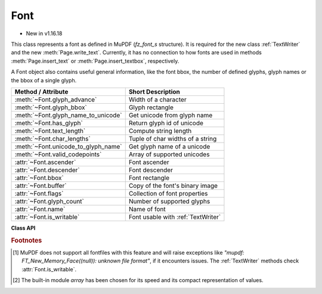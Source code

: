 .. _Font:

================
Font
================

* New in v1.16.18

This class represents a font as defined in MuPDF (*fz_font_s* structure). It is required for the new class :ref:`TextWriter` and the new :meth:`Page.write_text`. Currently, it has no connection to how fonts are used in methods :meth:`Page.insert_text` or :meth:`Page.insert_textbox`, respectively.

A Font object also contains useful general information, like the font bbox, the number of defined glyphs, glyph names or the bbox of a single glyph.


==================================== ============================================
**Method / Attribute**               **Short Description**
==================================== ============================================
:meth:`~Font.glyph_advance`          Width of a character
:meth:`~Font.glyph_bbox`             Glyph rectangle
:meth:`~Font.glyph_name_to_unicode`  Get unicode from glyph name
:meth:`~Font.has_glyph`              Return glyph id of unicode
:meth:`~Font.text_length`            Compute string length
:meth:`~Font.char_lengths`           Tuple of char widths of a string
:meth:`~Font.unicode_to_glyph_name`  Get glyph name of a unicode
:meth:`~Font.valid_codepoints`       Array of supported unicodes
:attr:`~Font.ascender`               Font ascender
:attr:`~Font.descender`              Font descender
:attr:`~Font.bbox`                   Font rectangle
:attr:`~Font.buffer`                 Copy of the font's binary image
:attr:`~Font.flags`                  Collection of font properties
:attr:`~Font.glyph_count`            Number of supported glyphs
:attr:`~Font.name`                   Name of font
:attr:`~Font.is_writable`            Font usable with :ref:`TextWriter`
==================================== ============================================


**Class API**

.. class:: Font

   .. index::
      pair: Font, fontfile
      pair: Font, fontbuffer
      pair: Font, script
      pair: Font, ordering
      pair: Font, is_bold
      pair: Font, is_italic
      pair: Font, is_serif
      pair: Font, fontname
      pair: Font, language

   .. method:: __init__(self, fontname=None, fontfile=None,
                  fontbuffer=None, script=0, language=None, ordering=-1, is_bold=0,
                  is_italic=0, is_serif=0)

      Font constructor. The large number of parameters are used to locate font, which most closely resembles the requirements. Not all parameters are ever required -- see the below pseudo code explaining the logic how the parameters are evaluated.

      :arg str fontname: one of the :ref:`Base-14-Fonts` or CJK fontnames. Also possible are a select few other names like (watch the correct spelling): "Arial", "Times", "Times Roman".
      
         *(Changed in v1.17.5)*

         If you have installed `pymupdf-fonts <https://pypi.org/project/pymupdf-fonts/>`_, there are also new "reserved" fontnames available, which are listed in :attr:`fitz_fonts` and in the table further down.

      :arg str fontfile: the filename of a fontfile somewhere on your system [#f1]_.
      :arg bytes,bytearray,io.BytesIO fontbuffer: a fontfile loaded in memory [#f1]_.
      :arg in script: the number of a UCDN script. Currently supported in PyMuPDF are numbers 24, and 32 through 35.
      :arg str language: one of the values "zh-Hant" (traditional Chinese), "zh-Hans" (simplified Chinese), "ja" (Japanese) and "ko" (Korean). Otherwise, all ISO 639 codes from the subsets 1, 2, 3 and 5 are also possible, but are currently documentary only.
      :arg int ordering: an alternative selector for one of the CJK fonts.
      :arg bool is_bold: look for a bold font.
      :arg bool is_italic: look for an italic font.
      :arg bool is_serif: look for a serifed font.

      :returns: a MuPDF font if successful. This is the overall sequence of checks to determine an appropriate font:

         =========== ============================================================
         Argument    Action
         =========== ============================================================
         fontfile?   Create font from file, exception if failure.
         fontbuffer? Create font from buffer, exception if failure.
         ordering>=0 Create universal font, always succeeds.
         fontname?   Create a Base-14 font, universal font, or font
                     provided by `pymupdf-fonts <https://pypi.org/project/pymupdf-fonts/>`_. See table below.
         =========== ============================================================


      .. note::

        With the usual reserved names "helv", "tiro", etc., you will create fonts with the expected names "Helvetica", "Times-Roman" and so on. **However**, and in contrast to :meth:`Page.insert_font` and friends,

         * a font file will **always** be embedded in your PDF,
         * Greek and Cyrillic characters are supported without needing the *encoding* parameter.

        Using *ordering >= 0*, or fontnames "cjk", "china-t", "china-s", "japan" or "korea" will **always create the same "universal"** font **"Droid Sans Fallback Regular"**. This font supports **all Chinese, Japanese, Korean and Latin characters**, including Greek and Cyrillic. This is a sans-serif font.

        Actually, you would rarely ever need another sans-serif font than **"Droid Sans Fallback Regular"**. **Except** that this font file is relatively large and adds about 1.65 MB (compressed) to your PDF file size. If you do not need CJK support, stick with specifying "helv", "tiro" etc., and you will get away with about 35 KB compressed.

        If you **know** you have a mixture of CJK and Latin text, consider just using ``Font("cjk")`` because this supports everything and also significantly (by a factor of up to three) speeds up execution: MuPDF will always find any character in this single font and never needs to check fallbacks.

        But if you do use some other font, you will still automatically be able to also write CJK characters: MuPDF detects this situation and silently falls back to the universal font (which will then of course also be embedded in your PDF).

        *(New in v1.17.5)* Optionally, some new "reserved" fontname codes become available if you install `pymupdf-fonts <https://pypi.org/project/pymupdf-fonts/>`_, ``pip install pymupdf-fonts``. **"Fira Mono"** is a mono-spaced sans font set and **FiraGO** is another non-serifed "universal" font set which supports all Latin (including Cyrillic and Greek) plus Thai, Arabian, Hewbrew and Devanagari -- but none of the CJK languages. The size of a FiraGO font is only a quarter of the "Droid Sans Fallback" size (compressed 400 KB vs. 1.65 MB) -- **and** it provides the weights bold, italic, bold-italic -- which the universal font doesn't.

        **"Space Mono"** is another nice and small mono-spaced font from Google Fonts, which supports Latin Extended characters and comes with all 4 important weights.

        The following table maps a fontname code to the corresponding font. For the current content of the package please see its documentation:

            =========== =========================== ======= =============================
            Code        Fontname                    New in  Comment
            =========== =========================== ======= =============================
            figo        FiraGO Regular              v1.0.0  narrower than Helvetica
            figbo       FiraGO Bold                 v1.0.0
            figit       FiraGO Italic               v1.0.0
            figbi       FiraGO Bold Italic          v1.0.0
            fimo        Fira Mono Regular           v1.0.0
            fimbo       Fira Mono Bold              v1.0.0
            spacemo     Space Mono Regular          v1.0.1
            spacembo    Space Mono Bold             v1.0.1
            spacemit    Space Mono Italic           v1.0.1
            spacembi    Space Mono Bold-Italic      v1.0.1
            math        Noto Sans Math Regular      v1.0.2  math symbols
            music       Noto Music Regular          v1.0.2  musical symbols
            symbol1     Noto Sans Symbols Regular   v1.0.2  replacement for "symb"
            symbol2     Noto Sans Symbols2 Regular  v1.0.2  extended symbol set
            notos       Noto Sans Regular           v1.0.3  alternative to Helvetica
            notosit     Noto Sans Italic            v1.0.3
            notosbo     Noto Sans Bold              v1.0.3
            notosbi     Noto Sans BoldItalic        v1.0.3
            =========== =========================== ======= =============================

   .. index::
      pair: Font.has_glyph, language
      pair: Font.has_glyph, script
      pair: Font.has_glyph, fallback

   .. method:: has_glyph(chr, language=None, script=0, fallback=False)

      Check whether the unicode *chr* exists in the font or (option) some fallback font. May be used to check whether any "TOFU" symbols will appear on output.

      :arg int chr: the unicode of the character (i.e. *ord()*).
      :arg str language: the language -- currently unused.
      :arg int script: the UCDN script number.
      :arg bool fallback: *(new in v1.17.5)* perform an extended search in fallback fonts or restrict to current font (default).
      :returns: *(changed in 1.17.7)* the glyph number. Zero indicates no glyph found.

   .. method:: valid_codepoints()

      * New in v1.17.5

      Return an array of unicodes supported by this font.

      :returns: an *array.array* [#f2]_ of length at most :attr:`Font.glyph_count`. I.e. *chr()* of every item in this array has a glyph in the font without using fallbacks. This is an example display of the supported glyphs:

         >>> import fitz
         >>> font = fitz.Font("math")
         >>> vuc = font.valid_codepoints()
         >>> for i in vuc:
               print("%04X %s (%s)" % (i, chr(i), font.unicode_to_glyph_name(i)))
         0000
         000D   (CR)
         0020   (space)
         0021 ! (exclam)
         0022 " (quotedbl)
         0023 # (numbersign)
         0024 $ (dollar)
         0025 % (percent)
         ...
         00AC ¬ (logicalnot)
         00B1 ± (plusminus)
         ...
         21D0 ⇐ (arrowdblleft)
         21D1 ⇑ (arrowdblup)
         21D2 ⇒ (arrowdblright)
         21D3 ⇓ (arrowdbldown)
         21D4 ⇔ (arrowdblboth)
         ...
         221E ∞ (infinity)
         ...

      .. note:: This method only returns meaningful data for fonts having a CMAP (character map, charmap, the `/ToUnicode` PDF key). Otherwise, this array will have length 1 and contain zero only.

   .. index::
      pair: Font.glyph_advance, language
      pair: Font.glyph_advance, script
      pair: Font.glyph_advance, wmode

   .. method:: glyph_advance(chr, language=None, script=0, wmode=0)

      Calculate the "width" of the character's glyph (visual representation).

      :arg int chr: the unicode number of the character. Use *ord()*, not the character itself. Again, this should normally work even if a character is not supported by that font, because fallback fonts will be checked where necessary.
      :arg int wmode: write mode, 0 = horizontal, 1 = vertical.

      The other parameters are not in use currently.

      :returns: a float representing the glyph's width relative to **fontsize 1**.

   .. method:: glyph_name_to_unicode(name)

      Return the unicode value for a given glyph name. Use it in conjunction with ``chr()`` if you want to output e.g. a certain symbol.

      :arg str name: The name of the glyph.

      :returns: The unicode integer, or 65533 = 0xFFFD if the name is unknown. Examples: ``font.glyph_name_to_unicode("Sigma") = 931``, ``font.glyph_name_to_unicode("sigma") = 963``. Refer to the `Adobe Glyph List <https://github.com/adobe-type-tools/agl-aglfn/blob/master/glyphlist.txt>`_ publication for a list of glyph names and their unicode numbers. Example:

         >>> font = fitz.Font("helv")
         >>> font.has_glyph(font.glyph_name_to_unicode("infinity"))
         True

   .. index::
      pair: Font.glyph_bbox, language
      pair: Font.glyph_bbox, script

   .. method:: glyph_bbox(chr, language=None, script=0)

      The glyph rectangle relative to fontsize 1.

      :arg int chr: *ord()* of the character.

      :returns: a :ref:`Rect`.


   .. method:: unicode_to_glyph_name(ch)

      Show the name of the character's glyph.

      :arg int ch: the unicode number of the character. Use *ord()*, not the character itself.

      :returns: a string representing the glyph's name. E.g. ``font.glyph_name(ord("#")) = "numbersign"``. For an invalid code ".notfound" is returned.
      
        .. note:: *(Changed in v1.18.0)* This method and :meth:`Font.glyph_name_to_unicode` no longer depend on a font and instead retrieve information from the **Adobe Glyph List**. Also available as ``fitz.unicode_to_glyph_name()`` and resp. ``fitz.glyph_name_to_unicode()``.

   .. index::
      pair: text_length, fontsize

   .. method:: text_length(text, fontsize=11)

      Calculate the length in points of a unicode string.

      .. note:: There is a functional overlap with :meth:`get_text_length` for Base-14 fonts only.

      :arg str text: a text string, UTF-8 encoded.

      :arg float fontsize: the fontsize.

      :rtype: float

      :returns: the length of the string in points when stored in the PDF. If a character is not contained in the font, it will automatically be looked up in a fallback font.

         .. note:: This method was originally implemented in Python, based on calling :meth:`Font.glyph_advance`. For performance reasons, it has been rewritten in C for v1.18.14. To compute the width of a single character, you can now use either of the following without performance penalty:

            1. ``font.glyph_advance(ord("Ä")) * fontsize``
            2. ``font.text_length("Ä", fontsize=fontsize)``

            For multi-character strings, the method offers a huge performance advantage compared to the previous implementation: instead of about 0.5 microseconds for each character, only 12.5 nanoseconds are required for the second and subsequent ones.

   .. index::
      pair: char_lengths, fontsize

   .. method:: char_lengths(text, fontsize=11)

      *New in v1.18.14*

      Sequence of character lengths in points of a unicode string.

      :arg str text: a text string, UTF-8 encoded.

      :arg float fontsize: the fontsize.

      :rtype: tuple

      :returns: the lengths in points of the characters of a string when stored in the PDF. It works like :meth:`Font.text_length` broken down to single characters. This is a high speed method, used e.g. in :meth:`TextWriter.fill_textbox`. The following is true (allowing rounding errors): ``font.text_length(text) == sum(font.char_lengths(text))``.

         >>> font = fitz.Font("helv")
         >>> text = "PyMuPDF"
         >>> font.text_length(text)
         50.115999937057495
         >>> fitz.get_text_length(text, fontname="helv")
         50.115999937057495
         >>> sum(font.char_lengths(text))
         50.115999937057495
         >>> pprint(font.char_lengths(text))
         (7.336999952793121,  # P
         5.5,                 # y
         9.163000047206879,   # M
         6.115999937057495,   # u
         7.336999952793121,   # P
         7.942000031471252,   # D
         6.721000015735626)   # F


   .. attribute:: buffer

      * New in v1.17.6

      Copy of the binary font file content.
      
      :rtype: bytes

   .. attribute:: flags

      A dictionary with various font properties, each represented as bools. Example for Helvetica::

         >>> pprint(font.flags)
         {'bold': 0,
         'fake-bold': 0,
         'fake-italic': 0,
         'invalid-bbox': 0,
         'italic': 0,
         'mono': 0,
         'opentype': 0,
         'serif': 1,
         'stretch': 0,
         'substitute': 0}

      :rtype: dict

   .. attribute:: name

      :rtype: str

      Name of the font. May be "" or "(null)".

   .. attribute:: bbox

      The font bbox. This is the maximum of its glyph bboxes.

      :rtype: :ref:`Rect`

   .. attribute:: glyph_count

      :rtype: int

      The number of glyphs defined in the font.

   .. attribute:: ascender

      * New in v1.18.0

      The ascender value of the font, see `here <https://en.wikipedia.org/wiki/Ascender_(typography)>`_ for details. Please note that there is a difference to the strict definition: our value includes everything above the baseline -- not just the height difference between upper case "A" and and lower case "a".

      :rtype: float

   .. attribute:: descender

      * New in v1.18.0

      The descender value of the font, see `here <https://en.wikipedia.org/wiki/Descender>`_ for details. This value always is negative and is the portion that some glyphs descend below the base line, for example "g" or "y". As a consequence, the value ``ascender - descender`` is the total height, that every glyph of the font fits into. This is true at least for most fonts -- as always, there are exceptions, especially for calligraphic fonts, etc.

      :rtype: float

   .. attribute:: is_writable

      * New in v1.18.0

      Indicates whether this font can be used with :ref:`TextWriter`.

      :rtype: bool

.. rubric:: Footnotes

.. [#f1] MuPDF does not support all fontfiles with this feature and will raise exceptions like *"mupdf: FT_New_Memory_Face((null)): unknown file format"*, if it encounters issues. The :ref:`TextWriter` methods check :attr:`Font.is_writable`.

.. [#f2] The built-in module *array* has been chosen for its speed and its compact representation of values.

